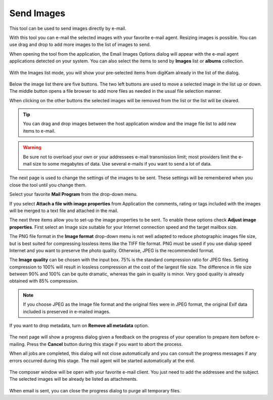 .. meta::
   :description: The digiKam Send Images By Mail 
   :keywords: digiKam, documentation, user manual, photo management, open source, free, learn, easy, html, gallery

.. metadata-placeholder

   :authors: - digiKam Team

   :license: see Credits and License page for details (https://docs.digikam.org/en/credits_license.html)

.. _send_images:

Send Images
===========

.. contents::

This tool can be used to send images directly by e-mail.

With this tool you can e-mail the selected images with your favorite e-mail agent. Resizing images is possible. You can use drag and drop to add more images to the list of images to send.

When opening the tool from the application, the Email Images Options dialog will appear with the e-mail agent applications detected on your system. You can also select the items to send by **Images** list or **albums** collection.

.. figure:: images/send_images_agents.webp

With the Images list mode, you will show your pre-selected items from digiKam already in the list of the dialog.

.. figure:: images/send_images_list.webp

Below the image list there are five buttons. The two left buttons are used to move a selected image in the list up or down. The middle button opens a file browser to add more files as needed in the usual file selection manner.

When clicking on the other buttons the selected images will be removed from the list or the list will be cleared. 

.. tip::

    You can drag and drop images between the host application window and the image file list to add new items to e-mail.

.. warning::

    Be sure not to overload your own or your addressees e-mail transmission limit; most providers limit the e-mail size to some megabytes of data. Use several e-mails if you want to send a lot of data. 

The next page is used to change the settings of the images to be sent. These settings will be remembered when you close the tool until you change them.

Select your favorite **Mail Program** from the drop-down menu.

If you select **Attach a file with image properties** from Application the comments, rating or tags included with the images will be merged to a text file and attached in the mail.

The next three items allow you to set-up the image properties to be sent. To enable these options check **Adjust image properties**. First select an Image size suitable for your Internet connection speed and the target mailbox size.

The PNG file format in the **Image format** drop-down menu is not well adapted to reduce photographic images file size, but is best suited for compressing lossless items like the TIFF file format. PNG must be used if you use dialup speed Internet and you want to preserve the photo quality. Otherwise, JPEG is the recommended format.

The **Image quality** can be chosen with the input box. 75% is the standard compression ratio for JPEG files. Setting compression to 100% will result in lossless compression at the cost of the largest file size. The difference in file size between 90% and 100% can be quite dramatic, whereas the gain in quality is minor. Very good quality is already obtained with 85% compression.

.. note::

    If you choose JPEG as the Image file format and the original files were in JPEG format, the original Exif data included is preserved in e-mailed images.

If you want to drop metadata, turn on **Remove all metadata** option.

.. figure:: images/send_images_email.webp

The next page will show a progress dialog given a feedback on the progress of your operation to prepare item before e-mailing. Press the **Cancel** button during this stage if you want to abort the process.

When all jobs are completed, this dialog will not close automatically and you can consult the progress messages if any errors occurred during this stage. The mail agent will be started automatically at the end.

.. figure:: images/send_images_progress.webp

The composer window will be open with your favorite e-mail client. You just need to add the addressee and the subject. The selected images will be already be listed as attachments.

.. figure:: images/send_images_thunderbird.webp

When email is sent, you can close the progress dialog to purge all temporary files.

